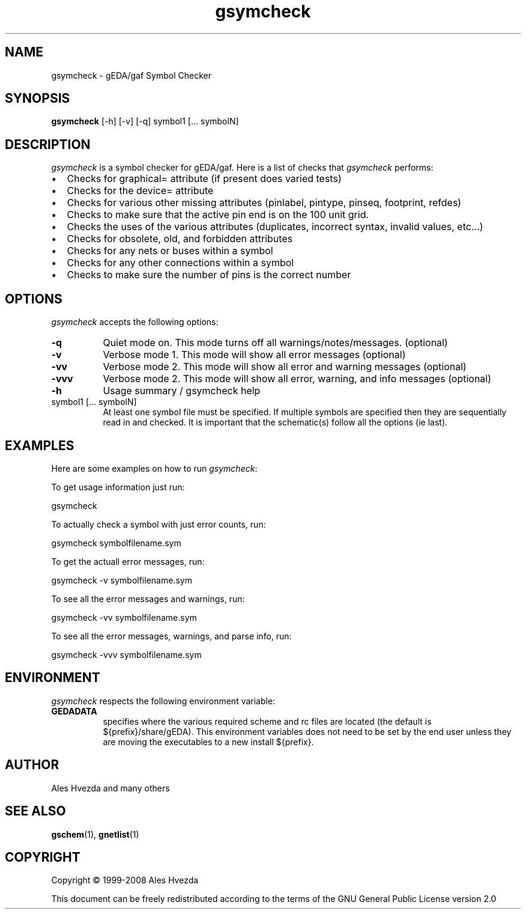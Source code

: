 .TH gsymcheck 1 "July 6th, 2008" Version 1.5.0.20080706
.SH NAME
gsymcheck - gEDA/gaf Symbol Checker
.SH SYNOPSIS
.B gsymcheck
[-h] [-v] [-q] symbol1 [... symbolN]
.SH DESCRIPTION
.PP
\fIgsymcheck\fP is a symbol checker for gEDA/gaf.  Here is a list of checks that 
\fIgsymcheck\fP performs:

.IP \[bu] 2 
Checks for graphical= attribute (if present does varied tests)
.IP \[bu] 
Checks for the device= attribute
.IP \[bu] 
Checks for various other missing attributes (pinlabel, pintype,
pinseq, footprint, refdes) 
.IP \[bu] 
Checks to make sure that the active pin end is on the 100 unit
grid.
.IP \[bu] 
Checks the uses of the various attributes (duplicates, incorrect
syntax, invalid values, etc...)
.IP \[bu] 
Checks for obsolete, old, and forbidden attributes
.IP \[bu] 
Checks for any nets or buses within a symbol
.IP \[bu] 
Checks for any other connections within a symbol
.IP \[bu] 
Checks to make sure the number of pins is the correct number

.SH OPTIONS
.l
\fIgsymcheck\fP accepts the following options:
.TP 8
.B -q
Quiet mode on.  This mode turns off all warnings/notes/messages. (optional)
.TP 8
.B -v 
Verbose mode 1.  This mode will show all error messages (optional)
.TP 8
.B -vv 
Verbose mode 2.  This mode will show all error and warning messages (optional)
.TP 8
.B -vvv 
Verbose mode 2.  This mode will show all error, warning, and info messages (optional)
.TP 8
.B -h 
Usage summary / gsymcheck help
.TP 8
symbol1 [... symbolN]
At least one symbol file must be specified.  If multiple symbols are 
specified then they are sequentially read in and checked.  It is important 
that the schematic(s) follow all the options (ie last).

.SH EXAMPLES 
Here are some examples on how to run \fIgsymcheck\fP:  

To get usage information just run:

	 gsymcheck

To actually check a symbol with just error counts, run:

	gsymcheck symbolfilename.sym

To get the actuall error messages, run:

	gsymcheck -v symbolfilename.sym

To see all the error messages and warnings, run:

	gsymcheck -vv symbolfilename.sym

To see all the error messages, warnings, and parse info, run:

	gsymcheck -vvv symbolfilename.sym

.SH "ENVIRONMENT"
\fIgsymcheck\fP respects the following environment variable:
.PP
.TP 8
.B GEDADATA 
specifies where the various required scheme and rc files are located
(the default is ${prefix}/share/gEDA).  This environment variables does
not need to be set by the end user unless they are moving the executables
to a new install ${prefix}.

.SH "AUTHOR"
Ales Hvezda and many others

.SH SEE ALSO
.BR gschem (1),
.BR gnetlist (1)
.SH COPYRIGHT
Copyright \(co  1999-2008 Ales Hvezda

This document can be freely redistributed according to the terms of the 
GNU General Public License version 2.0


